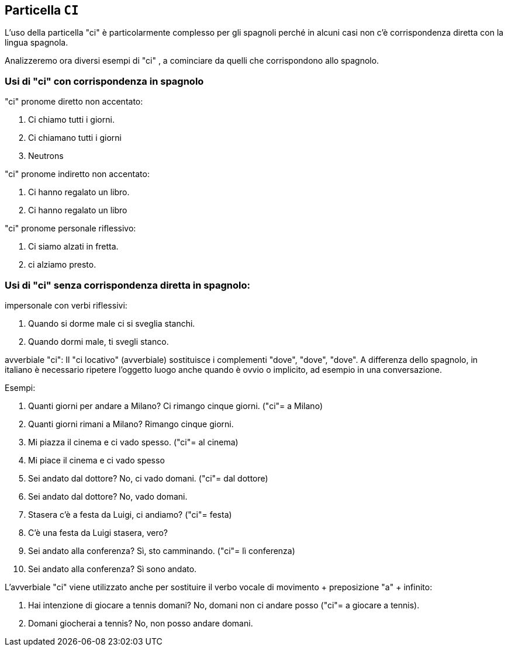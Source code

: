 ## Particella `CI`

L'uso della particella  "ci"  è particolarmente complesso per gli spagnoli perché in alcuni casi non c'è corrispondenza diretta con la lingua spagnola.

Analizzeremo ora diversi esempi di  "ci" , a cominciare da quelli che corrispondono allo spagnolo.

### Usi di "ci" con corrispondenza in spagnolo

"ci" pronome diretto non accentato:

. Ci chiamo tutti i giorni.
. Ci chiamano tutti i giorni
. Neutrons

"ci" pronome indiretto non accentato:

. Ci hanno regalato un libro.
. Ci hanno regalato un libro


"ci" pronome personale riflessivo:

. Ci siamo alzati in fretta.
. ci alziamo presto.

###  Usi di "ci" senza corrispondenza diretta in spagnolo:

impersonale con verbi riflessivi:

. Quando si dorme male ci si sveglia stanchi.
. Quando dormi male, ti svegli stanco.


avverbiale "ci": Il "ci locativo" (avverbiale) sostituisce i complementi "dove", "dove", "dove". A differenza dello spagnolo, in italiano è necessario ripetere l'oggetto luogo anche quando è ovvio o implicito, ad esempio in una conversazione.

Esempi:

. Quanti giorni per andare a Milano? Ci rimango cinque giorni. ("ci"= a Milano)
. Quanti giorni rimani a Milano? Rimango cinque giorni.
. Mi piazza il cinema e ci vado spesso. ("ci"= al cinema)
. Mi piace il cinema e ci vado spesso
. Sei andato dal dottore? No, ci vado domani. ("ci"= dal dottore)
. Sei andato dal dottore? No, vado domani.
. Stasera c'è a festa da Luigi, ci andiamo? ("ci"= festa)
. C'è una festa da Luigi stasera, vero?
. Sei andato alla conferenza? Sì, sto camminando. ("ci"= lì conferenza)
. Sei andato alla conferenza? Sì sono andato.

L'avverbiale "ci" viene utilizzato anche per sostituire il verbo vocale di movimento + preposizione "a" + infinito:

. Hai intenzione di giocare a tennis domani? No, domani non ci andare posso ("ci"= a giocare a tennis).
. Domani giocherai a tennis? No, non posso andare domani.

